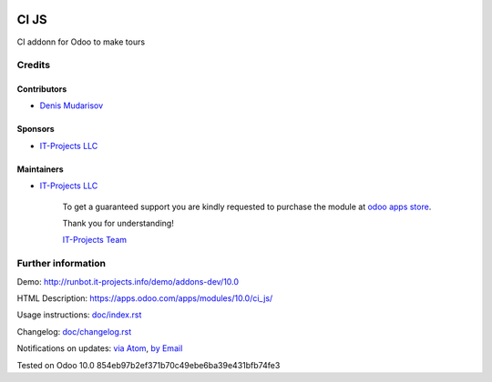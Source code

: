 .. image:: https://img.shields.io/badge/license-LGPL--3-blue.png
   :target: https://www.gnu.org/licenses/lgpl
   :alt: License: LGPL-3

===============
 CI JS
===============

CI addonn for Odoo to make tours


Credits
=======

Contributors
------------
* `Denis Mudarisov <https://it-projects.info/team/trojikman>`__

Sponsors
--------
* `IT-Projects LLC <https://it-projects.info>`__

Maintainers
-----------
* `IT-Projects LLC <https://it-projects.info>`__

      To get a guaranteed support
      you are kindly requested to purchase the module
      at `odoo apps store <https://apps.odoo.com/apps/modules/10.0/ci_js/>`__.

      Thank you for understanding!

      `IT-Projects Team <https://www.it-projects.info/team>`__

Further information
===================

Demo: http://runbot.it-projects.info/demo/addons-dev/10.0

HTML Description: https://apps.odoo.com/apps/modules/10.0/ci_js/

Usage instructions: `<doc/index.rst>`_

Changelog: `<doc/changelog.rst>`_

Notifications on updates: `via Atom <https://github.com/it-projects-llc/addons-dev/commits/10.0/ci_js.atom>`_, `by Email <https://blogtrottr.com/?subscribe=https://github.com/it-projects-llc/addons-dev/commits/10.0/ci_js.atom>`_

Tested on Odoo 10.0 854eb97b2ef371b70c49ebe6ba39e431bfb74fe3
